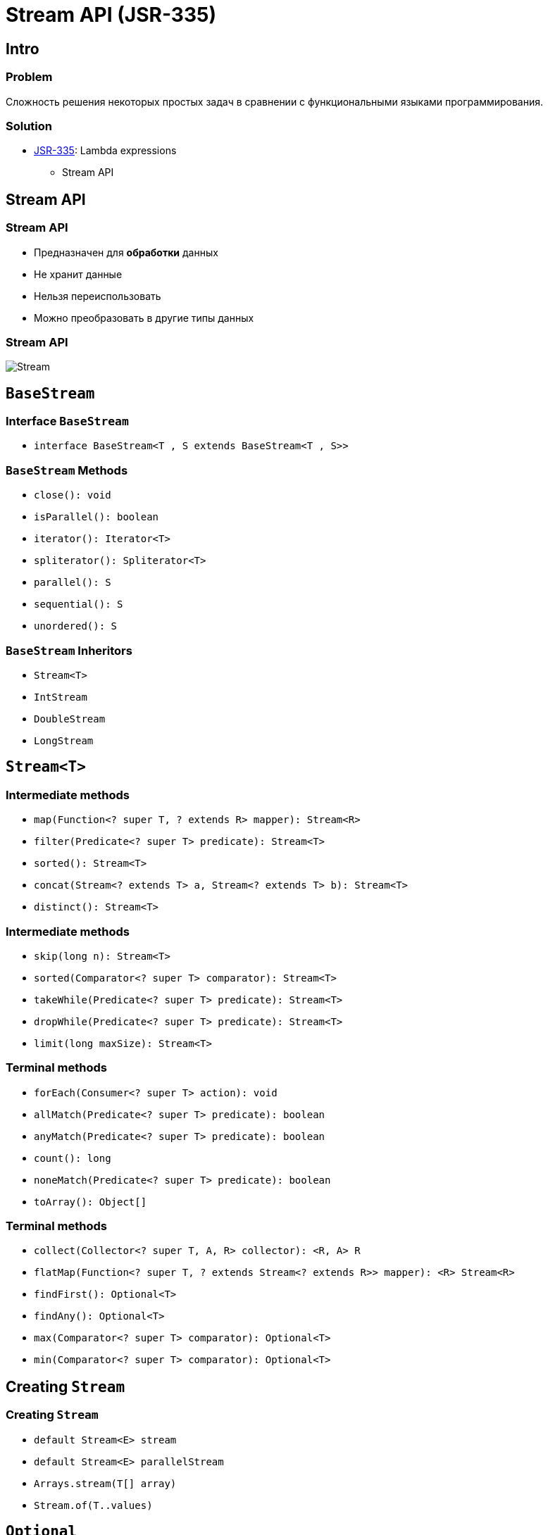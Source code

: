 = Stream API (JSR-335)
:imagesdir: ../../assets/img/java/core/

== Intro

=== Problem

[.fragment]
Сложность решения некоторых простых задач в сравнении с функциональными языками программирования.

=== Solution

[.step]
* link:https://jcp.org/en/jsr/detail?id=335[JSR-335]: Lambda expressions
[.step]
** Stream API

== Stream API

=== Stream API

[.step]
* Предназначен для *обработки* данных
* Не хранит данные
* Нельзя переиспользовать
* Можно преобразовать в другие типы данных

=== Stream API

[.fragment]
image::stream.jpg[Stream]

== `BaseStream`

=== Interface `BaseStream`

[.step]
* `interface BaseStream<T , S extends BaseStream<T , S>>`

=== `BaseStream` Methods

[.step]
* `close(): void`
* `isParallel(): boolean`
* `iterator(): Iterator<Т>`
* `spliterator(): Spliterator<Т>`
* `parallel(): S`
* `sequential(): S`
* `unordered(): S`

=== `BaseStream` Inheritors

[.step]
* `Stream<T>`
* `IntStream`
* `DoubleStream`
* `LongStream`

== `Stream<T>`

=== Intermediate methods

[.step]
* `map(Function<? super T, ? extends R> mapper): Stream<R>`
* `filter(Predicate<? super T> predicate): Stream<T>`
* `sorted(): Stream<T>`
* `concat(Stream<? extends T> a, Stream<? extends T> b): Stream<T>`
* `distinct(): Stream<T>`

=== Intermediate methods

[.step]
* `skip(long n): Stream<T>`
* `sorted(Comparator<? super T> comparator): Stream<T>`
* `takeWhile(Predicate<? super T> predicate): Stream<T>`
* `dropWhile(Predicate<? super T> predicate): Stream<T>`
* `limit(long maxSize): Stream<T>`

=== Terminal methods

[.step]
* `forEach(Consumer<? super T> action): void`
* `allMatch(Predicate<? super T> predicate): boolean`
* `anyMatch(Predicate<? super T> predicate): boolean`
* `count(): long`
* `noneMatch(Predicate<? super T> predicate): boolean`
* `toArray(): Object[]`

=== Terminal methods

[.step]
* `collect(Collector<? super T, A, R> collector): <R, A> R`
* `flatMap(Function<? super T, ? extends Stream<? extends R>> mapper): <R> Stream<R>`
* `findFirst(): Optional<T>`
* `findAny(): Optional<T>`
* `max(Comparator<? super T> comparator): Optional<T>`
* `min(Comparator<? super T> comparator): Optional<T>`

== Creating `Stream`

=== Creating `Stream`

[.step]
* `default Stream<E> stream`
* `default Stream<E> parallelStream`
* `Arrays.stream(T[] array)`
* `Stream.of(T..values)`

== `Optional`

=== Methods

[.step]
* `Optional<T>.empty(): <T>`
* `filter(Predicate<? super T> predicate): Optional<T>`
* `flatMap(Function<? super T,Optional<U>> mapper): Optional<U>`
* `get(): T`
* `ifPresent(Consumer<? super T> consumer): void`
* `isPresent(): boolean`

=== Methods

[.step]
* `map(Function<? super T,? extends U> mapper): Optional<U>`
* `Optional<T>.of(T value): <T>`
* `Optional<T>.ofNullable(T value): <T>`
* `orElse(T other): T`
* `orElseGet(Supplier<? extends T> other): T`
* `<X extends Throwable> orElseThrow(Supplier<? extends X> exceptionSupplier): T`

== Method `collect()`

=== `Collectors` Methods

[.step]
* `toList(): List<T>`
* `toSet(): Set<T>`
* `toMap(): Map<K, U>`
* `toCollection(): Collection<T>`
* `groupingBy(Function<? super T, ? extends K>): Collector<T, ?, Map<K, List<T>>>`
* `partitioningBy(Predicate<? super T>): Collector<T, ?, Map<Boolean, List<T>>>`

=== Collectors Methods

[.step]
* `counting()`
* `summing()`
* `maxBy(Comparator<? super T>)`
* `minBy(Comparator<? super T>)`
* `summarizing()`
* `mapping()`

== Parallel Stream

=== Methods

[.step]
* `parallel()`
* `sequential()`
* `forEachOrdered()`
* `unordered()`
